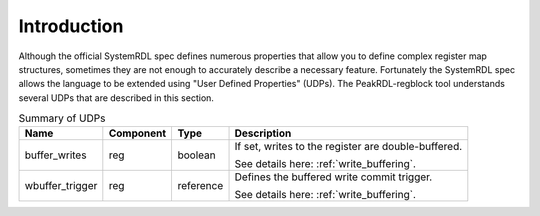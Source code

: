 Introduction
============

Although the official SystemRDL spec defines numerous properties that allow you
to define complex register map structures, sometimes they are not enough to
accurately describe a necessary feature. Fortunately the SystemRDL spec allows
the language to be extended using "User Defined Properties" (UDPs). The
PeakRDL-regblock tool understands several UDPs that are described in this
section.


.. list-table:: Summary of UDPs
    :header-rows: 1

    *   - Name
        - Component
        - Type
        - Description

    *   - buffer_writes
        - reg
        - boolean
        - If set, writes to the register are double-buffered.

          See details here: :ref:`write_buffering`.

    *   - wbuffer_trigger
        - reg
        - reference
        - Defines the buffered write commit trigger.

          See details here: :ref:`write_buffering`.
